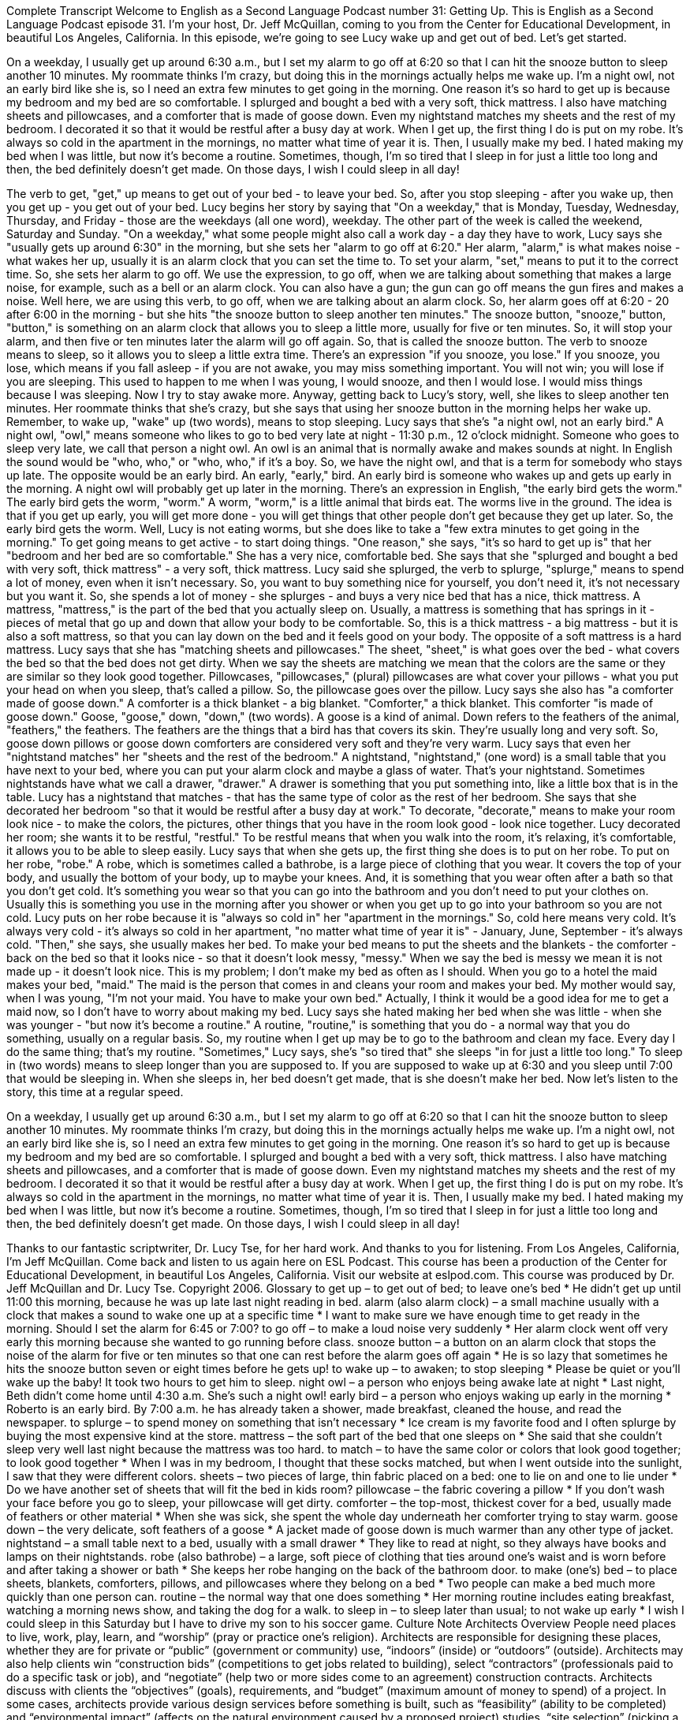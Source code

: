 Complete Transcript
Welcome to English as a Second Language Podcast number 31: Getting Up.
This is English as a Second Language Podcast episode 31. I'm your host, Dr. Jeff McQuillan, coming to you from the Center for Educational Development, in beautiful Los Angeles, California.
In this episode, we're going to see Lucy wake up and get out of bed. Let's get started.
[Start of story]
On a weekday, I usually get up around 6:30 a.m., but I set my alarm to go off at 6:20 so that I can hit the snooze button to sleep another 10 minutes. My roommate thinks I’m crazy, but doing this in the mornings actually helps me wake up. I’m a night owl, not an early bird like she is, so I need an extra few minutes to get going in the morning.
One reason it’s so hard to get up is because my bedroom and my bed are so comfortable. I splurged and bought a bed with a very soft, thick mattress. I also have matching sheets and pillowcases, and a comforter that is made of goose down. Even my nightstand matches my sheets and the rest of my bedroom. I decorated it so that it would be restful after a busy day at work.
When I get up, the first thing I do is put on my robe. It’s always so cold in the apartment in the mornings, no matter what time of year it is. Then, I usually make my bed. I hated making my bed when I was little, but now it’s become a routine. Sometimes, though, I’m so tired that I sleep in for just a little too long and then, the bed definitely doesn’t get made. On those days, I wish I could sleep in all day!
[End of story]
The verb to get, "get," up means to get out of your bed - to leave your bed. So, after you stop sleeping - after you wake up, then you get up - you get out of your bed.
Lucy begins her story by saying that "On a weekday," that is Monday, Tuesday, Wednesday, Thursday, and Friday - those are the weekdays (all one word), weekday. The other part of the week is called the weekend, Saturday and Sunday.
"On a weekday," what some people might also call a work day - a day they have to work, Lucy says she "usually gets up around 6:30" in the morning, but she sets her "alarm to go off at 6:20." Her alarm, "alarm," is what makes noise - what wakes her up, usually it is an alarm clock that you can set the time to. To set your alarm, "set," means to put it to the correct time.
So, she sets her alarm to go off. We use the expression, to go off, when we are talking about something that makes a large noise, for example, such as a bell or an alarm clock. You can also have a gun; the gun can go off means the gun fires and makes a noise. Well here, we are using this verb, to go off, when we are talking about an alarm clock.
So, her alarm goes off at 6:20 - 20 after 6:00 in the morning - but she hits "the snooze button to sleep another ten minutes." The snooze button, "snooze," button, "button," is something on an alarm clock that allows you to sleep a little more, usually for five or ten minutes. So, it will stop your alarm, and then five or ten minutes later the alarm will go off again. So, that is called the snooze button. The verb to snooze means to sleep, so it allows you to sleep a little extra time.
There's an expression "if you snooze, you lose." If you snooze, you lose, which means if you fall asleep - if you are not awake, you may miss something important. You will not win; you will lose if you are sleeping. This used to happen to me when I was young, I would snooze, and then I would lose. I would miss things because I was sleeping. Now I try to stay awake more.
Anyway, getting back to Lucy's story, well, she likes to sleep another ten minutes. Her roommate thinks that she's crazy, but she says that using her snooze button in the morning helps her wake up. Remember, to wake up, "wake" up (two words), means to stop sleeping.
Lucy says that she's "a night owl, not an early bird." A night owl, "owl," means someone who likes to go to bed very late at night - 11:30 p.m., 12 o'clock midnight. Someone who goes to sleep very late, we call that person a night owl. An owl is an animal that is normally awake and makes sounds at night. In English the sound would be "who, who," or "who, who," if it's a boy. So, we have the night owl, and that is a term for somebody who stays up late. The opposite would be an early bird. An early, "early," bird. An early bird is someone who wakes up and gets up early in the morning. A night owl will probably get up later in the morning.
There's an expression in English, "the early bird gets the worm." The early bird gets the worm, "worm." A worm, "worm," is a little animal that birds eat. The worms live in the ground. The idea is that if you get up early, you will get more done - you will get things that other people don't get because they get up later. So, the early bird gets the worm. Well, Lucy is not eating worms, but she does like to take a "few extra minutes to get going in the morning." To get going means to get active - to start doing things.
"One reason," she says, "it’s so hard to get up is" that her "bedroom and her bed are so comfortable." She has a very nice, comfortable bed. She says that she "splurged and bought a bed with very soft, thick mattress" - a very soft, thick mattress. Lucy said she splurged, the verb to splurge, "splurge," means to spend a lot of money, even when it isn't necessary. So, you want to buy something nice for yourself, you don't need it, it's not necessary but you want it. So, she spends a lot of money - she splurges - and buys a very nice bed that has a nice, thick mattress. A mattress, "mattress," is the part of the bed that you actually sleep on. Usually, a mattress is something that has springs in it - pieces of metal that go up and down that allow your body to be comfortable. So, this is a thick mattress - a big mattress - but it is also a soft mattress, so that you can lay down on the bed and it feels good on your body. The opposite of a soft mattress is a hard mattress.
Lucy says that she has "matching sheets and pillowcases." The sheet, "sheet," is what goes over the bed - what covers the bed so that the bed does not get dirty. When we say the sheets are matching we mean that the colors are the same or they are similar so they look good together. Pillowcases, "pillowcases," (plural) pillowcases are what cover your pillows - what you put your head on when you sleep, that's called a pillow. So, the pillowcase goes over the pillow.
Lucy says she also has "a comforter made of goose down." A comforter is a thick blanket - a big blanket. "Comforter," a thick blanket. This comforter "is made of goose down." Goose, "goose," down, "down," (two words). A goose is a kind of animal. Down refers to the feathers of the animal, "feathers," the feathers. The feathers are the things that a bird has that covers its skin. They're usually long and very soft. So, goose down pillows or goose down comforters are considered very soft and they're very warm.
Lucy says that even her "nightstand matches" her "sheets and the rest of the bedroom." A nightstand, "nightstand," (one word) is a small table that you have next to your bed, where you can put your alarm clock and maybe a glass of water. That's your nightstand. Sometimes nightstands have what we call a drawer, "drawer." A drawer is something that you put something into, like a little box that is in the table.
Lucy has a nightstand that matches - that has the same type of color as the rest of her bedroom. She says that she decorated her bedroom "so that it would be restful after a busy day at work." To decorate, "decorate," means to make your room look nice - to make the colors, the pictures, other things that you have in the room look good - look nice together. Lucy decorated her room; she wants it to be restful, "restful." To be restful means that when you walk into the room, it's relaxing, it's comfortable, it allows you to be able to sleep easily.
Lucy says that when she gets up, the first thing she does is to put on her robe. To put on her robe, "robe." A robe, which is sometimes called a bathrobe, is a large piece of clothing that you wear. It covers the top of your body, and usually the bottom of your body, up to maybe your knees. And, it is something that you wear often after a bath so that you don't get cold. It's something you wear so that you can go into the bathroom and you don't need to put your clothes on. Usually this is something you use in the morning after you shower or when you get up to go into your bathroom so you are not cold.
Lucy puts on her robe because it is "always so cold in" her "apartment in the mornings." So, cold here means very cold. It's always very cold - it's always so cold in her apartment, "no matter what time of year it is" - January, June, September - it's always cold. "Then," she says, she usually makes her bed. To make your bed means to put the sheets and the blankets - the comforter - back on the bed so that it looks nice - so that it doesn't look messy, "messy." When we say the bed is messy we mean it is not made up - it doesn't look nice. This is my problem; I don't make my bed as often as I should. When you go to a hotel the maid makes your bed, "maid." The maid is the person that comes in and cleans your room and makes your bed. My mother would say, when I was young, "I'm not your maid. You have to make your own bed." Actually, I think it would be a good idea for me to get a maid now, so I don't have to worry about making my bed.
Lucy says she hated making her bed when she was little - when she was younger - "but now it’s become a routine." A routine, "routine," is something that you do - a normal way that you do something, usually on a regular basis. So, my routine when I get up may be to go to the bathroom and clean my face. Every day I do the same thing; that's my routine.
"Sometimes," Lucy says, she's "so tired that" she sleeps "in for just a little too long." To sleep in (two words) means to sleep longer than you are supposed to. If you are supposed to wake up at 6:30 and you sleep until 7:00 that would be sleeping in. When she sleeps in, her bed doesn't get made, that is she doesn't make her bed.
Now let's listen to the story, this time at a regular speed.
[Start of story]
On a weekday, I usually get up around 6:30 a.m., but I set my alarm to go off at 6:20 so that I can hit the snooze button to sleep another 10 minutes. My roommate thinks I’m crazy, but doing this in the mornings actually helps me wake up. I’m a night owl, not an early bird like she is, so I need an extra few minutes to get going in the morning.
One reason it’s so hard to get up is because my bedroom and my bed are so comfortable. I splurged and bought a bed with a very soft, thick mattress. I also have matching sheets and pillowcases, and a comforter that is made of goose down. Even my nightstand matches my sheets and the rest of my bedroom. I decorated it so that it would be restful after a busy day at work.
When I get up, the first thing I do is put on my robe. It’s always so cold in the apartment in the mornings, no matter what time of year it is. Then, I usually make my bed. I hated making my bed when I was little, but now it’s become a routine. Sometimes, though, I’m so tired that I sleep in for just a little too long and then, the bed definitely doesn’t get made. On those days, I wish I could sleep in all day!
[End of story]
Thanks to our fantastic scriptwriter, Dr. Lucy Tse, for her hard work. And thanks to you for listening. From Los Angeles, California, I’m Jeff McQuillan. Come back and listen to us again here on ESL Podcast.
This course has been a production of the Center for Educational Development, in beautiful Los Angeles, California. Visit our website at eslpod.com.
This course was produced by Dr. Jeff McQuillan and Dr. Lucy Tse. Copyright 2006.
Glossary
to get up – to get out of bed; to leave one’s bed
* He didn’t get up until 11:00 this morning, because he was up late last night reading in bed.
alarm (also alarm clock) – a small machine usually with a clock that makes a sound to wake one up at a specific time
* I want to make sure we have enough time to get ready in the morning. Should I set the alarm for 6:45 or 7:00?
to go off – to make a loud noise very suddenly
* Her alarm clock went off very early this morning because she wanted to go running before class.
snooze button – a button on an alarm clock that stops the noise of the alarm for five or ten minutes so that one can rest before the alarm goes off again
* He is so lazy that sometimes he hits the snooze button seven or eight times before he gets up!
to wake up – to awaken; to stop sleeping
* Please be quiet or you’ll wake up the baby! It took two hours to get him to sleep.
night owl – a person who enjoys being awake late at night
* Last night, Beth didn’t come home until 4:30 a.m. She’s such a night owl!
early bird – a person who enjoys waking up early in the morning
* Roberto is an early bird. By 7:00 a.m. he has already taken a shower, made breakfast, cleaned the house, and read the newspaper.
to splurge – to spend money on something that isn’t necessary
* Ice cream is my favorite food and I often splurge by buying the most expensive kind at the store.
mattress – the soft part of the bed that one sleeps on
* She said that she couldn’t sleep very well last night because the mattress was too hard.
to match – to have the same color or colors that look good together; to look good together
* When I was in my bedroom, I thought that these socks matched, but when I went outside into the sunlight, I saw that they were different colors.
sheets – two pieces of large, thin fabric placed on a bed: one to lie on and one to lie under
* Do we have another set of sheets that will fit the bed in kids room?
pillowcase – the fabric covering a pillow
* If you don’t wash your face before you go to sleep, your pillowcase will get dirty.
comforter – the top-most, thickest cover for a bed, usually made of feathers or other material
* When she was sick, she spent the whole day underneath her comforter trying to stay warm.
goose down – the very delicate, soft feathers of a goose
* A jacket made of goose down is much warmer than any other type of jacket.
nightstand – a small table next to a bed, usually with a small drawer
* They like to read at night, so they always have books and lamps on their nightstands.
robe (also bathrobe) – a large, soft piece of clothing that ties around one’s waist and is worn before and after taking a shower or bath
* She keeps her robe hanging on the back of the bathroom door.
to make (one’s) bed – to place sheets, blankets, comforters, pillows, and pillowcases where they belong on a bed
* Two people can make a bed much more quickly than one person can.
routine – the normal way that one does something
* Her morning routine includes eating breakfast, watching a morning news show, and taking the dog for a walk.
to sleep in – to sleep later than usual; to not wake up early
* I wish I could sleep in this Saturday but I have to drive my son to his soccer game.
Culture Note
Architects
Overview
People need places to live, work, play, learn, and “worship” (pray or practice one’s religion). Architects are responsible for designing these places, whether they are for private or “public” (government or community) use, “indoors” (inside) or “outdoors” (outside). Architects may also help clients win “construction bids” (competitions to get jobs related to building), select “contractors” (professionals paid to do a specific task or job), and “negotiate” (help two or more sides come to an agreement) construction contracts.
Architects discuss with clients the “objectives” (goals), requirements, and “budget” (maximum amount of money to spend) of a project. In some cases, architects provide various design services before something is built, such as “feasibility” (ability to be completed) and “environmental impact” (affects on the natural environment caused by a proposed project) studies, “site selection” (picking a place to build), and cost analyses (detailed considerations about how much something will cost to complete). For example, architects may determine a building’s space requirements by researching its number and types of likely users.
Architects spend most of their time in offices, where they “consult with” (discuss to get and give one’s professional opinion to) clients, develop reports and drawings, and work with other architects and “engineers” (professionals who design machines and other things). However, they also often visit construction sites to review the progress of projects.
Education, Training and Certification
Most architects earn their professional degree through a 5-year Bachelor of Architecture degree program, intended for students with no “previous” (before) architectural training. All state architectural “registration boards” (committee that makes sure people have the qualifications to work in a job) require architecture graduates to complete a training period—usually at least three years—before they can take the licensing exam. Most new graduates complete their training period by working as “interns” (unpaid or paid very little workers while learning) at architectural firms.
All states require architects to be licensed. Licensing requirements include a professional degree in architecture, a period of practical training or internship, and a passing score on all parts of the Architect Registration Examination.
